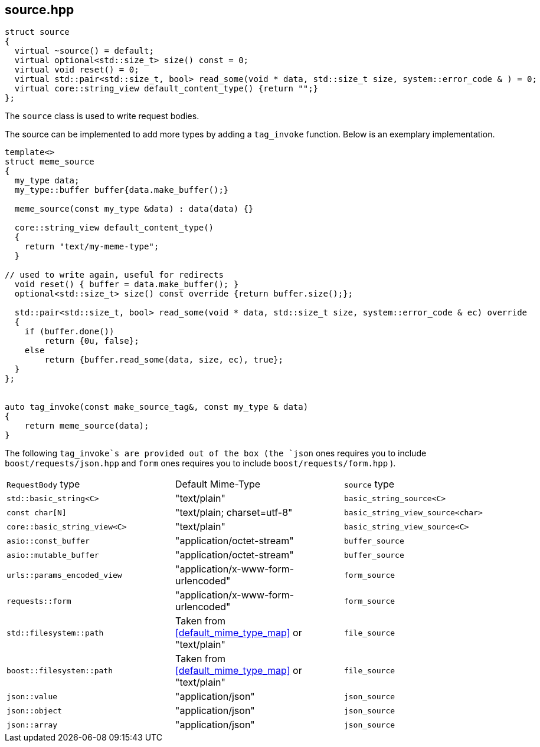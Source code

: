 [#source]
## source.hpp


[source,cpp]
----
struct source
{
  virtual ~source() = default;
  virtual optional<std::size_t> size() const = 0;
  virtual void reset() = 0;
  virtual std::pair<std::size_t, bool> read_some(void * data, std::size_t size, system::error_code & ) = 0;
  virtual core::string_view default_content_type() {return "";}
};

----

The `source` class is used to write request bodies.


The source can be implemented to add more types by adding a `tag_invoke` function.
Below is an exemplary implementation.

[source,cpp]
----
template<>
struct meme_source
{
  my_type data;
  my_type::buffer buffer{data.make_buffer();}

  meme_source(const my_type &data) : data(data) {}

  core::string_view default_content_type()
  {
    return "text/my-meme-type";
  }

// used to write again, useful for redirects
  void reset() { buffer = data.make_buffer(); }
  optional<std::size_t> size() const override {return buffer.size();};

  std::pair<std::size_t, bool> read_some(void * data, std::size_t size, system::error_code & ec) override
  {
    if (buffer.done())
        return {0u, false};
    else
        return {buffer.read_some(data, size, ec), true};
  }
};


auto tag_invoke(const make_source_tag&, const my_type & data)
{
    return meme_source(data);
}
----

[#request_body_traits]

The following `tag_invoke`s  are provided out of the box
(the `json` ones requires you to include `boost/requests/json.hpp` and
 `form` ones requires you to include `boost/requests/form.hpp` ).

[cols="1,1,1"]
|===
| `RequestBody` type | Default Mime-Type | `source` type
| `std::basic_string<C>`       | "text/plain"                                         | `basic_string_source<C>`
| `const char[N]`              | "text/plain; charset=utf-8"                          | `basic_string_view_source<char>`
| `core::basic_string_view<C>` | "text/plain"                                         | `basic_string_view_source<C>`
| `asio::const_buffer`         | "application/octet-stream"                           | `buffer_source`
| `asio::mutable_buffer`       | "application/octet-stream"                           | `buffer_source`
| `urls::params_encoded_view`  | "application/x-www-form-urlencoded"                  | `form_source`
| `requests::form`             | "application/x-www-form-urlencoded"                  | `form_source`
| `std::filesystem::path`      | Taken from <<default_mime_type_map>> or "text/plain" | `file_source`
| `boost::filesystem::path`    | Taken from <<default_mime_type_map>> or "text/plain" | `file_source`
| `json::value`                | "application/json"                                   | `json_source`
| `json::object`               | "application/json"                                   | `json_source`
| `json::array`                | "application/json"                                   | `json_source`
|===